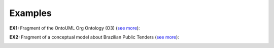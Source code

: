 Examples
--------

.. _rolemixin-examples-ex1:

**EX1:** Fragment of the OntoUML Org Ontology (O3) (`see more <http://web.archive.org/web/20171008152055/http://www.menthor.net/o3.html>`__):

.. container:: figure

   |Example O3|


.. _rolemixin-examples-ex2:

**EX2:** Fragment of a conceptual model about Brazilian Public Tenders (`see more <http://web.archive.org/web/20171008152151/http://www.menthor.net/public-tenders.html>`__):

.. container:: figure

   |Example BPT|


.. |Example O3| image:: _images/8432288_orig.png
.. |Example BPT| image:: _images/4440405_orig.png
